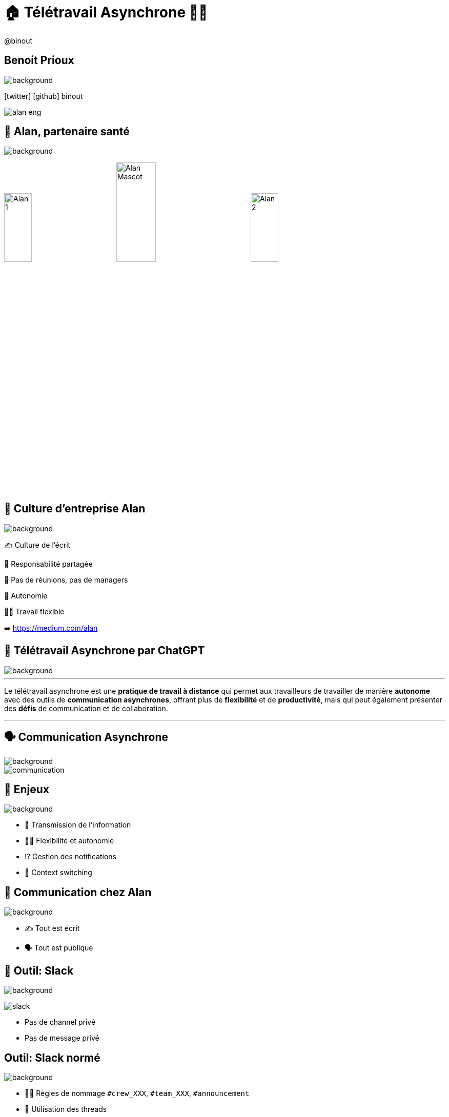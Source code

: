 = 🏠 Télétravail Asynchrone 🧑‍💻 
:source-highlighter: highlightjs
:revealjs_theme: white
:revealjs_history: true
:revealjs_plugin_pdf: enabled
:revealjs_plugin_highlight: enabled
:revealjs_progress: true
:customcss: custom.css
:data-uri:
:icons: font


++++
<script type="text/javascript">
window.addEventListener("load", function() {

revealDiv = document.querySelector("body div.reveal")
footer = document.getElementById("custom-footer");
revealDiv.appendChild(footer);

} );
</script>
<div id="custom-footer" class="footer">
@binout
</div>
++++


== Benoit Prioux

image::images/{conf}-background.png[background, size=cover]

icon:twitter[] icon:github[] binout 

image::images/alan-eng.jpeg[]

== 💜 Alan, partenaire santé

image::images/{conf}-background.png[background, size=cover]


image:images/Alan-1.png[width=25%]
image:images/Alan-Mascot.png[width=30%]
image:images/Alan-2.png[width=25%]

== 🌱 Culture d'entreprise Alan

image::images/{conf}-background.png[background, size=cover]

✍️ Culture de l'écrit

👑 Responsabilité partagée

🤩 Pas de réunions, pas de managers

🚀 Autonomie

🧑‍💻 Travail flexible 

➡️ https://medium.com/alan

== 🤖 Télétravail Asynchrone par ChatGPT

image::images/{conf}-background.png[background, size=cover]


---
Le télétravail asynchrone est une **pratique de travail à distance** qui permet aux travailleurs de travailler de manière **autonome** avec des outils de **communication asynchrones**, offrant plus de **flexibilité** et de **productivité**, mais qui peut également présenter des **défis** de communication et de collaboration.

---

== 🗣️ Communication Asynchrone

image::images/{conf}-background.png[background, size=cover]

image::images/communication.png[]

== 🤔 Enjeux

image::images/{conf}-background.png[background, size=cover]

* 🤝 Transmission de l'information 
* 🧑‍💻 Flexibilité et autonomie
* ⁉️ Gestion des notifications 
* 🙉 Context switching

== 💚 Communication chez Alan

image::images/{conf}-background.png[background, size=cover]

* ✍️ Tout est écrit
* 🗣️ Tout est publique

== 📣 Outil: Slack

image::images/{conf}-background.png[background, size=cover]
image:images/slack.png[float="right"]

* Pas de channel privé
* Pas de message privé

== Outil: Slack normé

image::images/{conf}-background.png[background, size=cover]

* 👮‍♀️ Règles de nommage `#crew_XXX`, `#team_XXX`, `#announcement`
* 🧵 Utilisation des threads 


== Outil: Slack formaté

image::images/{conf}-background.png[background, size=cover]

* 📖 Format des messages: Titre, Contexte, Questions, Actions
* 🔔 Ping des bonnes personnes

== Exemples: Daily 

image::images/{conf}-background.png[background, size=cover]
image:images/slack.png[float="right"]


TODO

== Exemples: HPFO 

image::images/{conf}-background.png[background, size=cover]
image:images/slack.png[float="right"]


TODO

== Exemples: Thread pour soi-même

image::images/{conf}-background.png[background, size=cover]
image:images/slack.png[float="right"]


TODO

== Exemples: #team_retro

image::images/{conf}-background.png[background, size=cover]
image:images/slack.png[float="right"]


TODO

== Exemples: #team_praise 

image::images/{conf}-background.png[background, size=cover]
image:images/slack.png[float="right"]


TODO

== 🧑‍⚖️ Processus de décision 

image::images/{conf}-background.png[background, size=cover]

image::images/decision.png[width=80%]

== 🤔 La réunion synchrone

image::images/visual_no_meeting_policy.png[]

== 🤔 Retour sur investissement ?

image::images/{conf}-background.png[background, size=cover]

image::images/meeting-cost.png[width=45%]

== 💡 Pas de réunion chez Alan

image::images/{conf}-background.png[background, size=cover]
image:images/github.png[float="right"]

👋 Hello Github Issue/Discussion

👉 https://blog.alan.com/bien-etre-au-travail/no-meeting-policy

== Comment ça marche ?

image::images/{conf}-background.png[background, size=cover]

1. 🤔 J'explique pourquoi 
2. 📖 Je décris le context et la timeline
3. 💡 Je présente ma ou mes propositions
4. 🔔 Je ping mes collègues
5. 🥹 J'attends les contributions
6. 👍 Je prends en compte les remarques (ou pas)
7. 👑 JE conclue en actant une décision

== Exemple: Template

image::images/{conf}-background.png[background, size=cover]

* Proposal, Timeline, Ping participants 

== 🤪 Tout décision peut devenir une issue

* Conception fonctionnelle / technique
* Planning
* Retro
* Gestion d'une absence
* Offsite ... 

== Retour d'expérience

* 💪 Apprendre à ouvrir une issue
* 🤩 Qualité de la réfléxion
* ⏳ Meilleur organisation du temps
* 👀 Transparence totale

== 👫 Pas de réunions mais...

* des 1-1s
* des sessions de pair-programming
* des événements d'équipes

== Après la décision, on documente

* Github Issues 👉 contexte des décisions
* Notion 👉 Documentation de la _vérité du moment_

image::images/notion.png[]

== Outils : Notion

image::images/{conf}-background.png[background, size=cover]

image:images/alan-notion.png[width=60%]

== 🚀 Autonomie

image::images/{conf}-background.png[background, size=cover]

image::images/autonomie.png[width=60%]

== 🕳️🪜 The Pit of Success

* Documentation
* Pit of success

== Automation Slack

image::images/{conf}-background.png[background, size=cover]

* Bot pour le planning/welcome OnCall
* Bot pour tâche récurrente

== Outils : Code

image::images/{conf}-background.png[background, size=cover]

* DX
* Linter
* Boring technologie

== Bénéfices

image::images/{conf}-background.png[background, size=cover]

* Flexible work
* Responsabilité 
* Implication

== Pour résumer

* Communication publique et écrite
* Process de décision asynchrone et écrit
* Autonomie des équipes

== Disclaimer

image::images/{conf}-background.png[background, size=cover]

* Très lié à la culture d'entreprise
* Demande un engagement personnel
* Besoin d'initiative pour le lien social

== Merci 🙏

image::images/{conf}-background.png[background, size=cover]

https://binout.github.io/async-remote-work/
